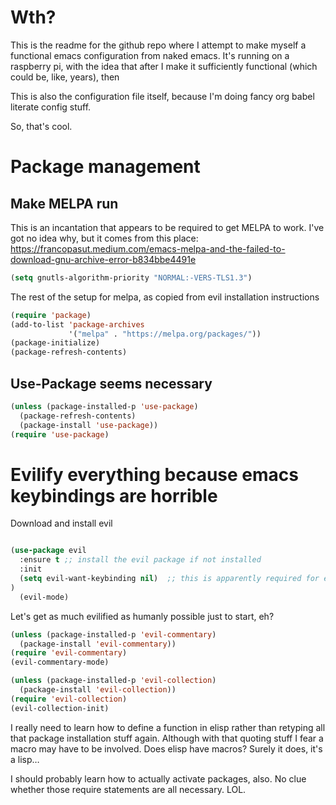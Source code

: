 #+STARTUP: showeverything 

* Wth?
This is the readme for the github repo where I attempt to make myself a functional emacs configuration from 
naked emacs. It's running on a raspberry pi, with the idea that after I make it sufficiently functional 
(which could be, like, years), then

This is also the configuration file itself, because I'm doing fancy org babel literate config stuff.

So, that's cool.

* Package management

** Make MELPA run

This is an incantation that appears to be required to get MELPA to work. I've got no idea why, but 
it comes from this place: 
https://francopasut.medium.com/emacs-melpa-and-the-failed-to-download-gnu-archive-error-b834bbe4491e

#+BEGIN_SRC emacs-lisp
(setq gnutls-algorithm-priority "NORMAL:-VERS-TLS1.3")
#+END_SRC

The rest of the setup for melpa, as copied from evil installation instructions 

#+BEGIN_SRC emacs-lisp
(require 'package)
(add-to-list 'package-archives
             '("melpa" . "https://melpa.org/packages/"))
(package-initialize)
(package-refresh-contents)
#+END_SRC

** Use-Package seems necessary

#+BEGIN_SRC emacs-lisp
(unless (package-installed-p 'use-package)
  (package-refresh-contents)
  (package-install 'use-package))
(require 'use-package)
#+END_SRC


* Evilify everything because emacs keybindings are horrible

Download and install evil 

#+BEGIN_SRC emacs-lisp

(use-package evil
  :ensure t ;; install the evil package if not installed
  :init 
  (setq evil-want-keybinding nil)  ;; this is apparently required for evil-collection keybindings.
)
  (evil-mode)

#+END_SRC

Let's get as much evilified as humanly possible just to start, eh?

#+BEGIN_SRC emacs-lisp
(unless (package-installed-p 'evil-commentary)
  (package-install 'evil-commentary))
(require 'evil-commentary)
(evil-commentary-mode)

(unless (package-installed-p 'evil-collection)
  (package-install 'evil-collection))
(require 'evil-collection)
(evil-collection-init)
#+END_SRC

I really need to learn how to define a function in elisp rather than retyping all that 
package installation stuff again.  Although with that quoting stuff I fear a macro 
may have to be involved.  Does elisp have macros?  Surely it does, it's a lisp...

I should probably learn how to actually activate packages, also. No clue whether 
those require statements are all necessary. LOL.


